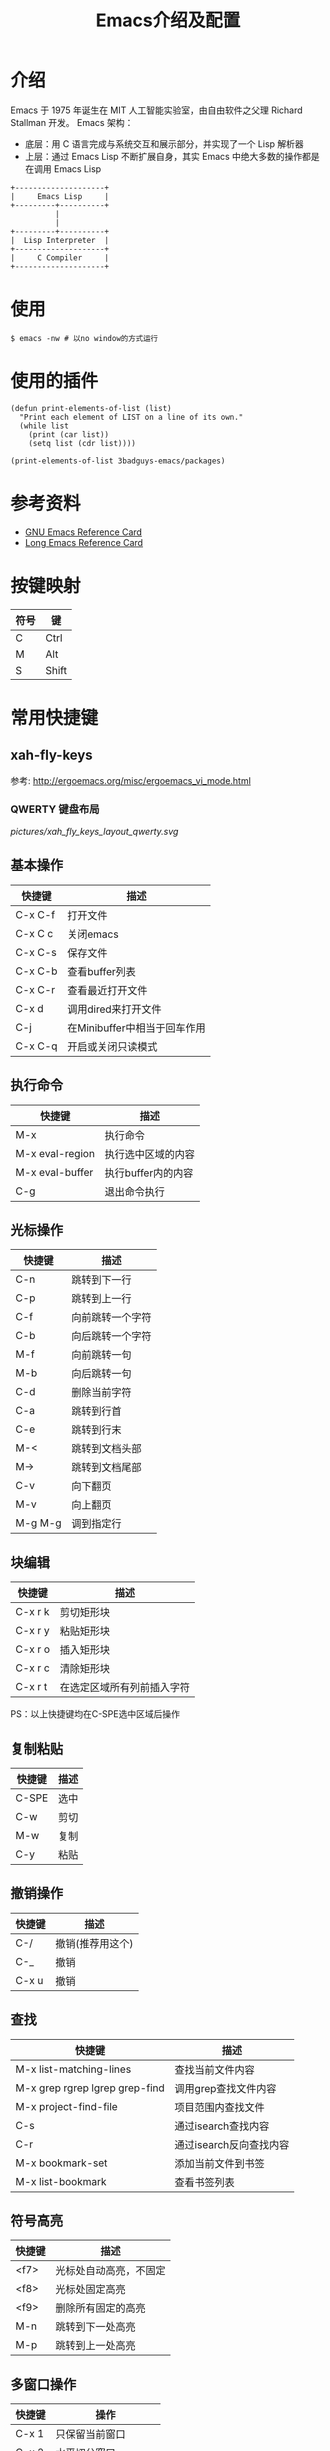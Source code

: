 #+TITLE: Emacs介绍及配置

* 介绍
Emacs 于 1975 年诞生在 MIT 人工智能实验室，由自由软件之父理 Richard Stallman 开发。
Emacs 架构：
+ 底层：用 C 语言完成与系统交互和展示部分，并实现了一个 Lisp 解析器
+ 上层：通过 Emacs Lisp 不断扩展自身，其实 Emacs 中绝大多数的操作都是在调用 Emacs Lisp

#+BEGIN_SRC ditaa :file pictures/emacs_frame.png
  +--------------------+
  |     Emacs Lisp     |
  +---------+----------+
            |
            |
  +---------+----------+
  |  Lisp Interpreter  |
  +--------------------+
  |     C Compiler     |
  +--------------------+
#+END_SRC

* 使用
#+BEGIN_SRC shell
  $ emacs -nw # 以no window的方式运行
#+END_SRC

* 使用的插件
#+BEGIN_SRC elisp :results output list
  (defun print-elements-of-list (list)
    "Print each element of LIST on a line of its own."
    (while list
      (print (car list))
      (setq list (cdr list))))

  (print-elements-of-list 3badguys-emacs/packages)
#+END_SRC

* 参考资料
+ [[file:reference/GNU%20Emacs%20Reference%20Card.pdf][GNU Emacs Reference Card]]
+ [[file:reference/Long%20Emacs%20Reference%20Card.pdf][Long Emacs Reference Card]]

* 按键映射
| 符号 | 键    |
|------+-------|
| C    | Ctrl  |
| M    | Alt   |
| S    | Shift |

* 常用快捷键
** xah-fly-keys
参考: http://ergoemacs.org/misc/ergoemacs_vi_mode.html
*** QWERTY 键盘布局
[[pictures/xah_fly_keys_layout_qwerty.svg]]

** 基本操作
| 快捷键  | 描述                         |
|---------+------------------------------|
| C-x C-f | 打开文件                     |
| C-x C c | 关闭emacs                    |
| C-x C-s | 保存文件                     |
| C-x C-b | 查看buffer列表               |
| C-x C-r | 查看最近打开文件             |
| C-x d   | 调用dired来打开文件          |
| C-j     | 在Minibuffer中相当于回车作用 |
| C-x C-q | 开启或关闭只读模式           |

** 执行命令
| 快捷键          | 描述               |
|-----------------+--------------------|
| M-x             | 执行命令           |
| M-x eval-region | 执行选中区域的内容 |
| M-x eval-buffer | 执行buffer内的内容 |
| C-g             | 退出命令执行       |

** 光标操作
| 快捷键  | 描述             |
|---------+------------------|
| C-n     | 跳转到下一行     |
| C-p     | 跳转到上一行     |
| C-f     | 向前跳转一个字符 |
| C-b     | 向后跳转一个字符 |
| M-f     | 向前跳转一句     |
| M-b     | 向后跳转一句     |
| C-d     | 删除当前字符     |
| C-a     | 跳转到行首       |
| C-e     | 跳转到行末       |
| M-<     | 跳转到文档头部   |
| M->     | 跳转到文档尾部   |
| C-v     | 向下翻页         |
| M-v     | 向上翻页         |
| M-g M-g | 调到指定行       |

** 块编辑
| 快捷键  | 描述                       |
|---------+----------------------------|
| C-x r k | 剪切矩形块                 |
| C-x r y | 粘贴矩形块                 |
| C-x r o | 插入矩形块                 |
| C-x r c | 清除矩形块                 |
| C-x r t | 在选定区域所有列前插入字符 |

PS：以上快捷键均在C-SPE选中区域后操作

** 复制粘贴
| 快捷键 | 描述                    |
|--------+-------------------------|
| C-SPE  | 选中                    |
| C-w    | 剪切                    |
| M-w    | 复制                    |
| C-y    | 粘贴                    |

** 撤销操作
| 快捷键 | 描述             |
|--------+------------------|
| C-/    | 撤销(推荐用这个) |
| C-_    | 撤销             |
| C-x u  | 撤销             |

** 查找
| 快捷键                         | 描述                    |
|--------------------------------+-------------------------|
| M-x list-matching-lines        | 查找当前文件内容        |
| M-x grep rgrep lgrep grep-find | 调用grep查找文件内容    |
| M-x project-find-file          | 项目范围内查找文件      |
| C-s                            | 通过isearch查找内容     |
| C-r                            | 通过isearch反向查找内容 |
| M-x bookmark-set               | 添加当前文件到书签      |
| M-x list-bookmark              | 查看书签列表            |

** 符号高亮
| 快捷键 | 描述                   |
|--------+------------------------|
| <f7>   | 光标处自动高亮，不固定 |
| <f8>   | 光标处固定高亮         |
| <f9>   | 删除所有固定的高亮     |
| M-n    | 跳转到下一处高亮       |
| M-p    | 跳转到上一处高亮       |

** 多窗口操作
| 快捷键      | 操作                   |
|-------------+------------------------|
| C-x 1       | 只保留当前窗口         |
| C-x 2       | 水平切分窗口           |
| C-x 3       | 竖直切分窗口           |
| C-x o       | 按顺序跳转到其他窗口   |

** 小技巧
| 快捷键 | 描述                     |
|--------+--------------------------|
| M-^    | 将当前行内容合并到上一行 |

** 帮助
| 快捷键                   | 描述               |
|--------------------------+--------------------|
| C-h b                    | 查看快捷键绑定列表 |
| C-h f                    | 对函数的描述       |
| C-h v                    | 对变量的描述       |
| C-h k                    | 对快捷键的描述     |
| M-x find-function        | 跳转到函数定义     |
| M-x find-variable        | 跳转到变量定义     |
| M-x find-function-on-key | 跳转到快捷键定义   |

* dired相关
** 常用快捷键
| 快捷键 | 描述                 |
|--------+----------------------|
| Enter  | 打开文件或文件夹     |
| q      | 关闭buffer           |
| g      | 刷新buffer           |
| ^      | 返回上一层目录       |
| >      | 下一个文件夹         |
| <      | 上一个文件夹         |
| C      | 拷贝文件             |
| R      | 重命名文件或移动文件 |
| D      | 立即删除文件或文件夹 |
| d      | 加上待删除标志D      |
| m      | 标志文件             |
| %m     | 使用正则表达式标志   |
| u      | 取消标志             |
| U      | 取消所有标志         |
| x      | C/D/R标志命令的执行  |
| s      | 按时间排序           |
| v      | 只读模式             |
| f      | 文本编辑模式         |
| +      | 新增文件夹           |
| Z      | 压缩和解压缩         |
| S      | 链接                 |
| =      | 比较文件diff         |

* org相关
** 标题
| 快捷键    | 描述                                         |
|-----------+----------------------------------------------|
| Tab       | 光标所在标题展开或关闭                       |
| S-Tab     | 展开所有标题或关闭(感觉跟系统的快捷键冲突了) |
| C-c C-n/p | 上下标题跳转                                 |
| C-c C-f/b | 上下标题跳转，仅同一标题                     |
| C-c C-u   | 跳转到上一级标题                             |
| C-c C-j   | 跳转到下一级标题                             |

** 字体设置
| 符号             | 描述                                     |
|------------------+------------------------------------------|
| *粗体*           | 粗体                                     |
| /斜体/ /Italics/ | 斜体(中文显示不斜，是因为没有斜体的字符) |
| +删除线+         | 删除线                                   |
| _下划线_         | 下划线                                   |

** 列表
*** 无序列表
+ treeroot
  + branch2
  + branch1
*** 有序列表
1) [-] 任务1 [33%]
   1) [ ] 子任务1
   2) [X] 子任务2
   3) [ ] 子任务3
2) [ ] 任务2

** 表格
| 快捷键                   | 描述                                   |
|--------------------------+----------------------------------------|
| C-c <竖线>               | 创建表格                               |
| Tab                      | 移动到下一个区域，必要时(行尾)创建一行 |
| C-c C-c                  | 调整表格对齐                           |
| C-u C-c C-c              | 强制为表格进行公式计算                 |
| M-<left/right>           | 将当前行向左/右移                      |
| M-<up/down>              | 将当前行向上/下移                      |
| M-S-<left/right>         | 删除/插入列                            |
| M-S-<up/down>            | 删除/插入行                            |
| C-c -                    | 插入水平分割线                         |
| C-c Ret                  | 插入水平分割线并调到下一行             |
|--------------------------+----------------------------------------|
| 输入"<竖线>"然后Tab对齐  | 产生表格                               |
| 输入"<竖线>-"然后Tab对齐 | 插入水平分割线                         |

** 代办事项(TODO)，标签(Tags)
*** 快捷健
| 快捷键  | 描述                     |
|---------+--------------------------|
| C-c C-t | 变换TODO状态             |
| C-c / t | 以树的形式展示所有的TODO |
| M-s-RET | 插入同级TODO标签         |
| C-c ,   | 设置TODO优先级[#A-C]     |
|---------+--------------------------|
| C-c C-q | 为标题添加标签:tag:      |
| C-c / m | 显示标签                 |

*** 例子
**** TODO [#A] 任务1                                         :tag1:tag1_1:
**** TODO [#B] 任务2                                                :tag2:
**** TODO 总任务 [33%]
***** TODO 子任务1
***** TODO 子任务2 [33%]
- [-] subsub1 [0/0]
- [ ] subsub2
- [X] subsub3
***** DONE 一个已完成的任务

** 时间
*** 快捷键
| 快捷键  | 描述                |
|---------+---------------------|
| C-c .   | 插入时间            |
| C-c C-s | 计划时间(SCHEDULED) |
| C-c C-d | 截止时间(DEADLINE)  |

*** 例子
<2019-02-17 日>
SCHEDULED: <2019-01-18 五> DEADLINE: <2019-02-23 六>

** 插入源代码
*** 快捷键
| 快捷键   | 描述                                |
|----------+-------------------------------------|
| "<s" Tab | 嵌入代码，指定语言                  |
| C-c C-c  | 对当前代码块求值，结果显示#RESULTS: |

*** 例子
#+BEGIN_SRC emacs-lisp
(+ 1 2 3 4)
#+END_SRC

#+RESULTS:
: 10

#+BEGIN_SRC C :results output
#include <stdio.h>
int main(void) {
  printf("Hello world!\n");
  return 0;
}
#+END_SRC

#+RESULTS:
: Hello world!

** 导出
| 快捷键  | 描述 |
|---------+------|
| C-c C-e | 导出 |

** 链接
| 快捷键  | 描述     |
|---------+----------|
| C-c C-l | 编辑链接 |
| C-c C-o | 打开链接 |
